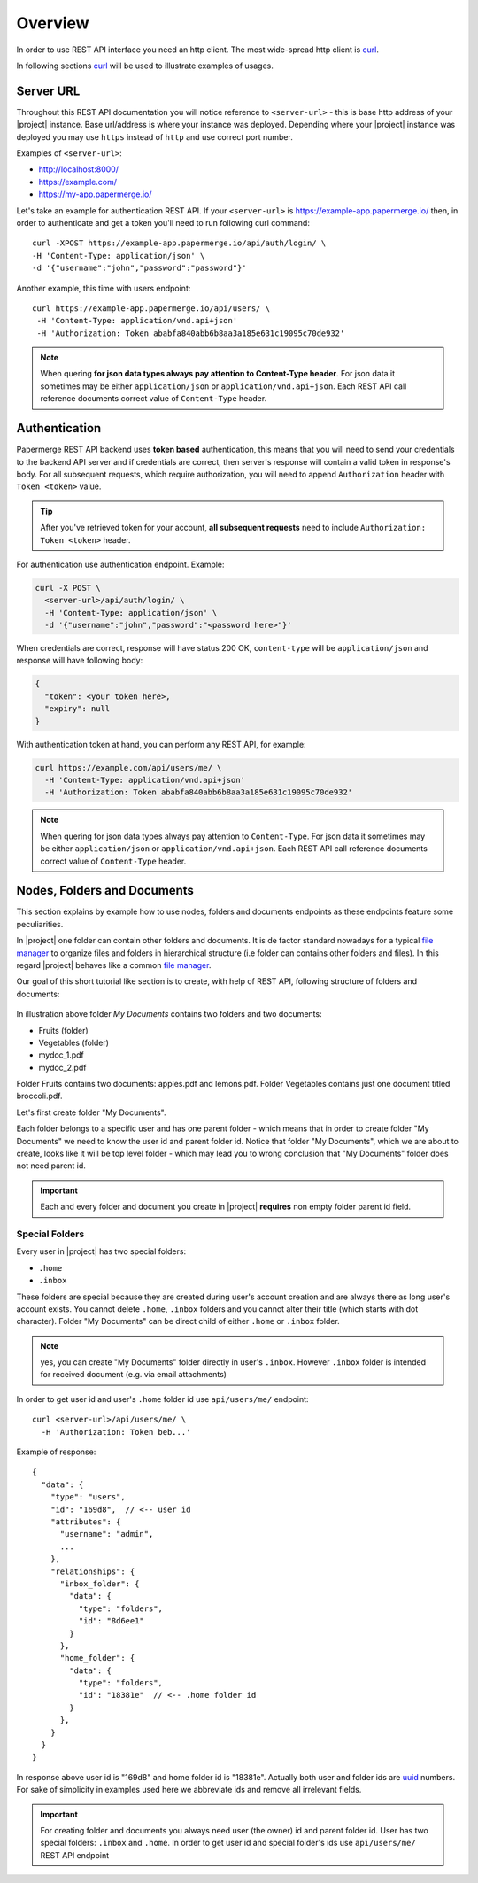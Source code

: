 .. _rest_api:

Overview
=========

In order to use REST API interface you need an http client. The most
wide-spread http client is `curl`_.

In following sections `curl`_ will be used to illustrate examples of usages.

Server URL
----------

Throughout this REST API documentation you will notice reference to
``<server-url>`` - this is base http address of your |project|
instance. Base url/address is where your instance was deployed.
Depending where your |project| instance was deployed you may use
``https`` instead of ``http`` and use correct port number.

Examples of ``<server-url>``:

* http://localhost:8000/
* https://example.com/
* https://my-app.papermerge.io/

Let's take an example for authentication REST API. If your ``<server-url>``
is https://example-app.papermerge.io/ then, in order to authenticate and get a token you'll need to run
following curl command::

  curl -XPOST https://example-app.papermerge.io/api/auth/login/ \
  -H 'Content-Type: application/json' \
  -d '{"username":"john","password":"password"}'

Another example, this time with users endpoint::

   curl https://example-app.papermerge.io/api/users/ \
    -H 'Content-Type: application/vnd.api+json'
    -H 'Authorization: Token ababfa840abb6b8aa3a185e631c19095c70de932'

.. note:: When quering **for json data types always pay attention to
   Content-Type header**. For json data it sometimes may be either
   ``application/json`` or ``application/vnd.api+json``. Each REST API call
   reference documents correct value of ``Content-Type`` header.

.. _rest_api_overview_authentication:


Authentication
--------------

Papermerge REST API backend uses **token based** authentication, this means
that you will need to send your credentials to the backend API server and if
credentials are correct, then server's response will contain a valid token in
response's body. For all subsequent requests, which require authorization,
you will need to append ``Authorization`` header with ``Token <token>``
value.

.. tip::

  After you've retrieved token for your account, **all subsequent requests** need to
  include ``Authorization: Token <token>`` header.


For authentication use authentication endpoint.
Example:

.. code-block:: bash

  curl -X POST \
    <server-url>/api/auth/login/ \
    -H 'Content-Type: application/json' \
    -d '{"username":"john","password":"<password here>"}'

When credentials are correct, response will have status 200 OK,
``content-type`` will be ``application/json`` and response will have
following body:

.. code-block:: bash

  {
    "token": <your token here>,
    "expiry": null
  }

With authentication token at hand, you can perform any REST API, for
example:

.. code-block:: bash

  curl https://example.com/api/users/me/ \
    -H 'Content-Type: application/vnd.api+json'
    -H 'Authorization: Token ababfa840abb6b8aa3a185e631c19095c70de932'

.. note:: When quering for json data types always pay attention to
   ``Content-Type``. For json data it sometimes may be either
   ``application/json`` or ``application/vnd.api+json``. Each REST API call
   reference documents correct value of ``Content-Type`` header.


Nodes, Folders and Documents
----------------------------

This section explains by example how to use nodes, folders and documents
endpoints as these endpoints feature some peculiarities.

In |project| one folder can contain other folders and documents. It is de
factor standard nowadays for a typical `file manager`_ to organize files and
folders in hierarchical structure (i.e folder can contains other folders and
files). In this regard |project| behaves like a common `file manager`_.


Our goal of this short tutorial like section is to create, with help of REST API,
following structure of folders and documents:

.. figure:: img/example.svg 


In illustration above folder *My Documents* contains two folders and two
documents:

* Fruits (folder)
* Vegetables (folder)
* mydoc_1.pdf
* mydoc_2.pdf

Folder Fruits contains two documents: apples.pdf and lemons.pdf.
Folder Vegetables contains just one document titled broccoli.pdf.


Let's first create folder "My Documents".

Each folder belongs to a specific user and has one parent folder - which means
that in order to create folder "My Documents" we need to know the user id and
parent folder id. Notice that folder "My Documents", which we are about to
create, looks like it will be top level folder - which may lead you
to wrong conclusion that "My Documents" folder does not need parent id.

.. important:: Each and every folder and document you create in
   |project| **requires** non empty folder parent id field.


Special Folders
~~~~~~~~~~~~~~~

Every user in |project| has two special folders:

- ``.home``
- ``.inbox``

These folders are special because they are created during user's account
creation and are always there as long user's account exists. You cannot
delete ``.home``, ``.inbox`` folders and you cannot alter their title
(which starts with dot character). Folder "My Documents" can be direct
child of either ``.home`` or ``.inbox`` folder.


.. note:: yes, you can create "My Documents" folder directly in user's ``.inbox``. However
  ``.inbox`` folder is intended for received document (e.g. via email attachments)


In order to get user id and user's ``.home`` folder id use ``api/users/me/`` endpoint::


  curl <server-url>/api/users/me/ \
    -H 'Authorization: Token beb...'

Example of response::

  {
    "data": {
      "type": "users",
      "id": "169d8",  // <-- user id
      "attributes": {
        "username": "admin",
        ...
      },
      "relationships": {
        "inbox_folder": {
          "data": {
            "type": "folders",
            "id": "8d6ee1"
          }
        },
        "home_folder": {
          "data": {
            "type": "folders",
            "id": "18381e"  // <-- .home folder id
          }
        },
      }
    }
  }

In response above user id is "169d8" and home folder id is "18381e". Actually
both user and folder ids are `uuid`_ numbers. For sake of simplicity in
examples used here we abbreviate ids and remove all irrelevant fields.

.. important:: For creating folder and documents you always need user
   (the owner) id and parent folder id. User has two special folders: ``.inbox`` and
   ``.home``. In order to get user id and special folder's ids use
   ``api/users/me/`` REST API endpoint


.. _curl: https://en.wikipedia.org/wiki/CURL
.. _file manager: https://en.wikipedia.org/wiki/File_manager
.. _uuid: https://en.wikipedia.org/wiki/Universally_unique_identifier